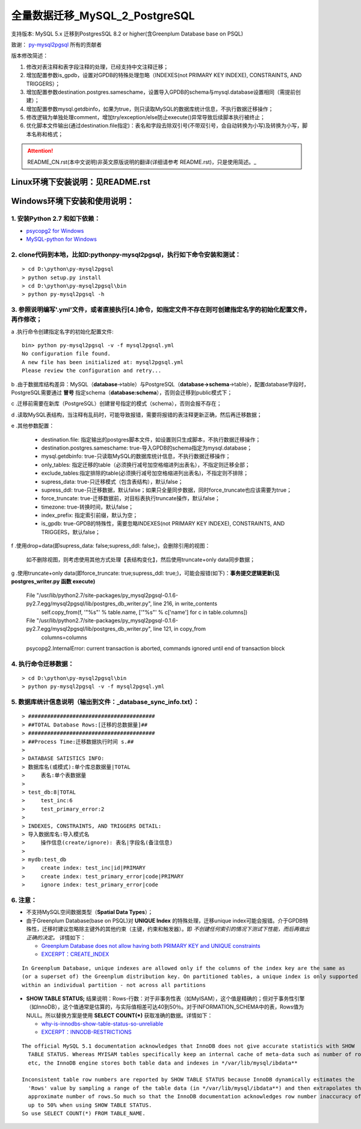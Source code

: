 ==============================
全量数据迁移_MySQL_2_PostgreSQL
==============================

支持版本: MySQL 5.x 迁移到PostgresSQL 8.2 or higher(含Greenplum Database base on PSQL) 

致谢： `py-mysql2pgsql <https://github.com/philipsoutham/py-mysql2pgsql>`_ 所有的贡献者

版本修改简述：

1. 修改对表注释和表字段注释的处理，已经支持中文注释迁移；  

2. 增加配置参数is_gpdb，设置对GPDB的特殊处理忽略（INDEXES(not PRIMARY KEY INDEXE), CONSTRAINTS, AND TRIGGERS）；

3. 增加配置参数destination.postgres.sameschame，设置导入GPDB的schema与mysql.database设置相同（需提前创建）；

4. 增加配置参数mysql.getdbinfo，如果为true，则只读取MySQL的数据库统计信息，不执行数据迁移操作；

5. 修改逻辑为单独处理comment，增加try/exception/else防止execute()异常导致后续脚本执行被终止；

6. 优化脚本文件输出(通过destination.file指定)：表名和字段去除双引号(不带双引号，会自动转换为小写)及转换为小写，脚本名称和格式；

.. attention::
   README_CN.rst(本中文说明)非英文原版说明的翻译(详细请参考 README.rst)，只是使用简述。_


Linux环境下安装说明：见README.rst
====================

Windows环境下安装和使用说明：
============================

1. 安装Python 2.7 和如下依赖：
-----------------------------

* `psycopg2 for Windows <http://www.stickpeople.com/projects/python/win-psycopg/>`_
* `MySQL-python for Windows <http://www.codegood.com/archives/129>`_


2. clone代码到本地，比如D:\python\py-mysql2pgsql，执行如下命令安装和测试：
-------------------------------------------------------------------------

::

    > cd D:\python\py-mysql2pgsql
    > python setup.py install
    > cd D:\python\py-mysql2pgsql\bin
    > python py-mysql2pgsql -h


3. 参照说明编写'.yml'文件，或者直接执行[4.]命令，如指定文件不存在则可创建指定名字的初始化配置文件，再作修改；
--------------------------------------------------------------------------------------------------

a .执行命令创建指定名字的初始化配置文件:
::

     bin> python py-mysql2pgsql -v -f mysql2pgsql.yml
     No configuration file found.
     A new file has been initialized at: mysql2pgsql.yml
     Please review the configuration and retry...

b .由于数据库结构差异：MySQL（**database**->table）与PostgreSQL（**database->schema**->table），配置database字段时，PostgreSQL需要通过 **冒号** 指定schema（**database:schema**），否则会迁移到public模式下；

c .迁移前需要在新库（PostgreSQL）创建冒号指定的模式（schema），否则会报不存在；

d .读取MySQL表结构，当注释有乱码时，可能导致报错，需要将报错的表注释更新正确，然后再迁移数据；

e .其他参数配置：

  - destination.file: 指定输出的postgres脚本文件，如设置则只生成脚本，不执行数据迁移操作；
  - destination.postgres.sameschame: true-导入GPDB的schema指定为mysql.database；
  - mysql.getdbinfo: true-只读取MySQL的数据库统计信息，不执行数据迁移操作；
  - only_tables: 指定迁移的table（必须换行减号加空格缩进列出表名），不指定则迁移全部；
  - exclude_tables:指定排除的table(必须换行减号加空格缩进列出表名)，不指定则不排除；
  - supress_data: true-只迁移模式（包含表结构），默认false；
  - supress_ddl: true-只迁移数据，默认false；如果只全量同步数据，同时force_truncate也应该需要为true；
  - force_truncate: true-迁移数据前，对目标表执行truncate操作，默认false；
  - timezone: true-转换时间，默认false；
  - index_prefix: 指定索引前缀，默认为空；
  - is_gpdb: true-GPDB的特殊性，需要忽略INDEXES(not PRIMARY KEY INDEXE), CONSTRAINTS, AND TRIGGERS，默认false；

f .使用drop+data(即supress_data: false;supress_ddl: false;)，会删除引用的视图：

  如不删除视图，则考虑使用其他方式处理【表结构变化】，然后使用truncate+only data同步数据；  

g .使用truncate+only data(即force_truncate: true;supress_ddl: true;)，可能会报错(如下)：**事务提交逻辑更新(见 postgres_writer.py 函数 execute)**  

  File "/usr/lib/python2.7/site-packages/py_mysql2pgsql-0.1.6-py2.7.egg/mysql2pgsql/lib/postgres_db_writer.py", line 216, in write_contents
    self.copy_from(f, '"%s"' % table.name, ['"%s"' % c['name'] for c in table.columns])
  File "/usr/lib/python2.7/site-packages/py_mysql2pgsql-0.1.6-py2.7.egg/mysql2pgsql/lib/postgres_db_writer.py", line 121, in copy_from
    columns=columns
  psycopg2.InternalError: current transaction is aborted, commands ignored until end of transaction block

4. 执行命令迁移数据：
--------------------

::

    > cd D:\python\py-mysql2pgsql\bin
    > python py-mysql2pgsql -v -f mysql2pgsql.yml

5. 数据库统计信息说明（输出到文件：_database_sync_info.txt）：
--------

::

    > ########################################
    > ##TOTAL Database Rows:[迁移的总数据量]##
    > ########################################
    > ##Process Time:迁移数据执行时间 s.##
    > 
    > DATABASE SATISTICS INFO:
    > 数据库名(或模式):单个库总数据量|TOTAL
    >     表名:单个表数据量
    > 
    > test_db:8|TOTAL
    >     test_inc:6
    >     test_primary_error:2
    > 
    > INDEXES, CONSTRAINTS, AND TRIGGERS DETAIL:
    > 导入数据库名:导入模式名
    >     操作信息(create/ignore): 表名|字段名(备注信息)
    > 
    > mydb:test_db
    >     create index: test_inc|id|PRIMARY
    >     create index: test_primary_error|code|PRIMARY
    >     ignore index: test_primary_error|code

6. 注意：
--------

* 不支持MySQL空间数据类型（**Spatial Data Types**）；

* 由于Greenplum Database(base on PSQL)对 **UNIQUE Index** 的特殊处理，迁移unique index可能会报错。介于GPDB特殊性，迁移时建议忽略除主键外的其他约束（主键，约束和触发器）。即 *不创建任何索引的情况下测试下性能，而后再做出正确的决定。* 详情如下：

  * `Greenplum Database does not allow having both PRIMARY KEY and UNIQUE constraints <https://stackoverflow.com/questions/40987460/how-should-i-deal-with-my-unique-constraints-during-my-data-migration-from-postg>`_
  * `EXCERPT：CREATE_INDEX <http://gpdb.docs.pivotal.io/4320/ref_guide/sql_commands/CREATE_INDEX.html>`_

::

  In Greenplum Database, unique indexes are allowed only if the columns of the index key are the same as 
  (or a superset of) the Greenplum distribution key. On partitioned tables, a unique index is only supported
  within an individual partition - not across all partitions

* **SHOW TABLE STATUS;** 结果说明：Rows-行数：对于非事务性表（如MyISAM），这个值是精确的；但对于事务性引擎（如InnoDB），这个值通常是估算的，与实际值相差可达40到50％。对于INFORMATION_SCHEMA中的表，Rows值为NULL。所以替换方案是使用 **SELECT COUNT(\*)** 获取准确的数据。详情如下：

  * `why-is-innodbs-show-table-status-so-unreliable <https://stackoverflow.com/questions/8624408/why-is-innodbs-show-table-status-so-unreliable>`_
  * `EXCERPT：INNODB-RESTRICTIONS <https://dev.mysql.com/doc/refman/5.7/en/innodb-restrictions.html>`_

::

  The official MySQL 5.1 documentation acknowledges that InnoDB does not give accurate statistics with SHOW 
    TABLE STATUS. Whereas MYISAM tables specifically keep an internal cache of meta-data such as number of rows
    etc, the InnoDB engine stores both table data and indexes in */var/lib/mysql/ibdata**

  Inconsistent table row numbers are reported by SHOW TABLE STATUS because InnoDB dynamically estimates the 
    'Rows' value by sampling a range of the table data (in */var/lib/mysql/ibdata**) and then extrapolates the
    approximate number of rows.So much so that the InnoDB documentation acknowledges row number inaccuracy of 
    up to 50% when using SHOW TABLE STATUS.
  So use SELECT COUNT(*) FROM TABLE_NAME.